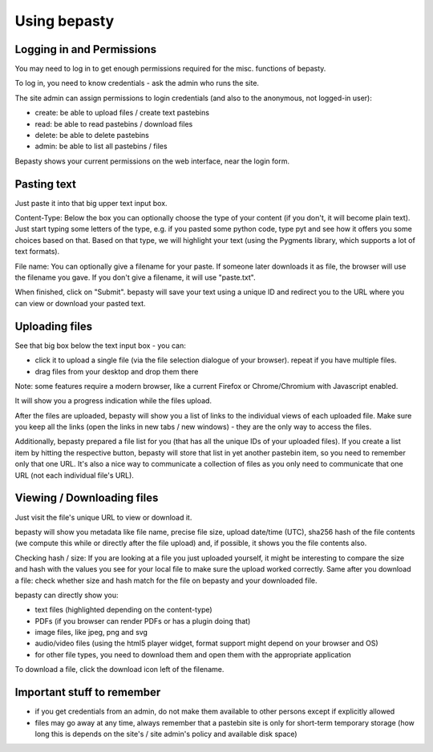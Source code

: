 =============
Using bepasty
=============

Logging in and Permissions
==========================

You may need to log in to get enough permissions required for the misc. functions of bepasty.

To log in, you need to know credentials - ask the admin who runs the site.

The site admin can assign permissions to login credentials (and also to the anonymous, not logged-in user):

* create: be able to upload files / create text pastebins
* read: be able to read pastebins / download files
* delete: be able to delete pastebins
* admin: be able to list all pastebins / files

Bepasty shows your current permissions on the web interface, near the login form.

Pasting text
============

Just paste it into that big upper text input box.

Content-Type: Below the box you can optionally choose the type of your content (if you don't, it will become plain text).
Just start typing some letters of the type, e.g. if you pasted some python code, type pyt and see how it
offers you some choices based on that. Based on that type, we will highlight your text (using the Pygments
library, which supports a lot of text formats).

File name: You can optionally give a filename for your paste. If someone later downloads it as file, the browser will
use the filename you gave. If you don't give a filename, it will use "paste.txt".

When finished, click on "Submit". bepasty will save your text using a unique ID and redirect you to the URL
where you can view or download your pasted text.

Uploading files
===============

See that big box below the text input box - you can:

* click it to upload a single file (via the file selection dialogue of your browser). repeat if you have multiple files.
* drag files from your desktop and drop them there

Note: some features require a modern browser, like a current Firefox or Chrome/Chromium with Javascript enabled.

It will show you a progress indication while the files upload.

After the files are uploaded, bepasty will show you a list of links to the individual views of each uploaded file.
Make sure you keep all the links (open the links in new tabs / new windows) - they are the only way to access the files.

Additionally, bepasty prepared a file list for you (that has all the unique IDs of your uploaded files). If you
create a list item by hitting the respective button, bepasty will store that list in yet another pastebin item, so
you need to remember only that one URL. It's also a nice way to communicate a collection of files as you only need to
communicate that one URL (not each individual file's URL).

Viewing / Downloading files
===========================

Just visit the file's unique URL to view or download it.

bepasty will show you metadata like file name, precise file size, upload date/time (UTC), sha256 hash of the file
contents (we compute this while or directly after the file upload) and, if possible, it shows you the file contents also.

Checking hash / size: If you are looking at a file you just uploaded yourself, it might be interesting to compare the
size and hash with the values you see for your local file to make sure the upload worked correctly. Same after you
download a file: check whether size and hash match for the file on bepasty and your downloaded file.

bepasty can directly show you:

* text files (highlighted depending on the content-type)
* PDFs (if you browser can render PDFs or has a plugin doing that)
* image files, like jpeg, png and svg
* audio/video files (using the html5 player widget, format support might depend on your browser and OS)
* for other file types, you need to download them and open them with the appropriate application

To download a file, click the download icon left of the filename.

Important stuff to remember
===========================

* if you get credentials from an admin, do not make them available to other persons except if explicitly allowed
* files may go away at any time, always remember that a pastebin site is only for short-term temporary storage
  (how long this is depends on the site's / site admin's policy and available disk space)

